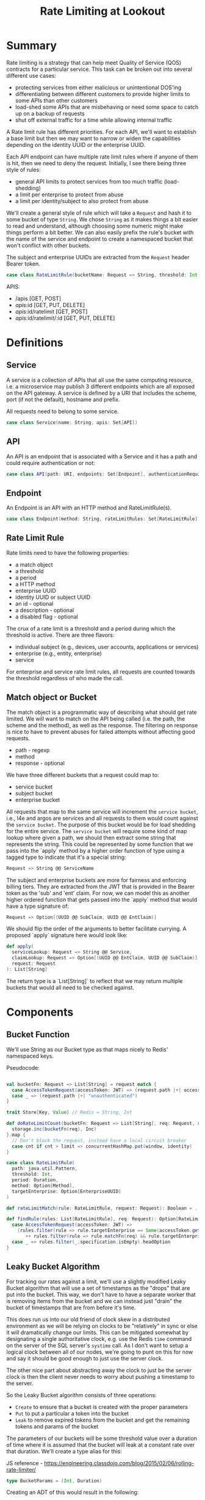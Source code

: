 #+TITLE: Rate Limiting at Lookout
#+PROPERTY: mkdirp yes

* Summary
Rate limiting is a strategy that can help meet Quality of Service
(QOS) contracts for a particular service.  This task can be broken
out into several different use cases:

- protecting services from either malicious or unintentional DOS'ing
- differentiating between different customers to provide higher limits
  to some APIs than other customers
- load-shed some APIs that are misbehaving or need some space to catch
  up on a backup of requests
- shut off external traffic for a time while allowing internal traffic

A Rate limit rule has different priorities.  For each API, we'll want
to establish a base limit but then we may want to narrow or widen the
capabilities depending on the identity UUID or the enterprise UUID.

Each API endpoint can have multiple rate limit rules where if anyone
of them is hit, then we need to deny the request.  Initially, I see
there being three style of rules:

- general API limits to protect services from too much traffic (load-shedding)
- a limit per enterprise to protect from abuse
- a limit per identity/subject to also protect from abuse

We'll create a general style of rule which will take a =Request=
and hash it to some bucket of type =String=. We chose =String= as it makes
things a bit easier to read and understand, although choosing some
numeric might make things perform a bit better.  We can also easily
prefix the rule's bucket with the name of the service and endpoint to
create a namespaced bucket that won't conflict with other buckets.

The subject and enterprise UUIDs are extracted from the =Request= header
Bearer token.

#+NAME: model-rate-limit-rule
#+begin_src scala
case class RateLimitRule(bucketName: Request => String, threshold: Int, period: TimeUnit)
#+end_src

APIS:
- /apis [GET, POST]
- /apis/:id [GET, PUT, DELETE]
- /apis/:id/ratelimit [GET, POST]
- /apis/:id/ratelimit/:id [GET, PUT, DELETE]

* Definitions
** Service
A service is a collection of APIs that all use the same computing
resource, i.e. a microservice may publish 3 different endpoints which
are all exposed on the API gateway.  A service is defined by a URI
that includes the scheme, port (if not the default), hostname and
prefix.

All requests need to belong to some service.

#+NAME: model-service
#+begin_src scala
case class Service(name: String, apis: Set[API])
#+end_src

** API
An API is an endpoint that is associated with a Service and it has a
path and could require authentication or not:

#+NAME: model-api
#+begin_src scala
case class API(path: URI, endpoints: Set[Endpoint], authenticationRequired: Boolean = true)
#+end_src

** Endpoint
An Endpoint is an API with an HTTP method and RateLimitRule(s).

#+NAME: model-endpoint
#+begin_src scala
case class Endpoint(method: String, rateLimitRules: Set[RateLimitRule])
#+end_src

** Rate Limit Rule
Rate limits need to have the following properties:

- a match object
- a threshold
- a period
- a HTTP method
- enterprise UUID
- identity UUID or subject UUID
- an id - optional
- a description - optional
- a disabled flag - optional

The crux of a rate limit is a threshold and a period during which the threshold is active.
There are three flavors:

- individual subject (e.g., devices, user accounts, applications or services)
- enterprise (e.g., entity, enterprise)
- service

For enterprise and service rate limit rules, all requests are counted towards the threshold
regardless of who made the call.

** Match object or Bucket
The match object is a programmatic way of describing what should get
rate limited. We will want to match on the API being called (i.e. the
path, the scheme and the method), as well as the response.  The
filtering on response is nice to have to prevent abuses for failed
attempts without affecting good requests.

- path - regexp
- method
- response - optional

We have three different buckets that a request could map to:

- service bucket
- subject bucket
- enterprise bucket

All requests that map to the same service will increment the =service bucket=,
i.e., l4e and argos are services and all requests to them would count against
the =service bucket=. The purpose of this bucket would be for load shedding
for the entire service. The =service bucket= will require some kind of map lookup
where given a path, we should then extract some string that represents the string.
This could be represented by some function that we pass into the `apply` method by
a higher order function of type using a tagged type to indicate that it's a special string:

#+BEGIN_SRC scala
Request => String @@ ServiceName
#+END_SRC

The subject and enterprise buckets are more for fairness and enforcing billing tiers.
They are extracted from the JWT that is provided in the Bearer token
as the 'sub' and 'ent' claim. For now, we can model this as another higher ordered
function that gets passed into the `apply` method that would have a type signature of:

#+BEGIN_SRC scala
Request => Option[(UUID @@ SubClaim, UUID @@ EntClaim)]
#+END_SRC

We should flip the order of the arguments to better facilitate currying. A proposed `apply` signature
here would look like:

#+BEGIN_SRC scala
def apply(
  serviceLookup: Request => String @@ Service,
  claimLookup: Request => Option[(UUID @@ EntClaim, UUID @@ SubClaim)],
  request: Request
): List[String]
#+END_SRC

The return type is a `List[String]` to reflect that we may return multiple buckets that would
all need to be checked against.
* Components
** Bucket Function
We'll use String as our Bucket type as that maps nicely to Redis'
namespaced keys.

Pseudocode:
#+begin_src scala

  val bucketFn: Request => List[String] = request match {
    case AccessTokenRequest(accessToken: JWT) => (request.path |+| accessToken.get("sub"))
    case _ => (request.path |+| "unauthenticated")
  }

  trait Store[Key, Value] // Redis = String, Int

  def doRateLimitCount(bucketFn: Request => List[String], req: Request, storage: Store[String, Int]): Future[Int] = {
    storage.inc(bucketFn(req), Inc)
  }.map {
    // Don't block the request, instead have a local circuit breaker
    case cnt if cnt > limit => concurrentHashMap.put(window, identity)
  }

  case class RateLimitRule(
    path: java.util.Pattern,
    threshold: Int,
    period: Duration,
    method: Option[Method],
    targetEnterprise: Option[EnterpriseUUID]
  )

  def rateLimitMatch(rule: RateLimitRule, request: Request): Boolean = ...

  def findRule(rules: List[RateLimitRule], req: Request): Option[RateLimitRule] = req match {
    case AccessTokenRequest(accessToken: JWT) =>
      (rules.filter(rule => rule.targetEnterprise == Some(accessToken.get("ent")) && rule.matchFn(req))
         ++ rules.filter(rule => rule.matchFn(req) && rule.targetEnterprise.isEmpty)).headOption
    case _ => rules.filter(_.specification.isEmpty).headOption
  }

#+end_src

** Leaky Bucket Algorithm
For tracking our rates against a limit, we'll use a slightly modified
Leaky Bucket algorithm that will use a set of timestamps as the
"drops" that are put into the bucket.  This way, we don't have to have
a separate worker that is removing items from the bucket and we can
instead just "drain" the bucket of timestamps that are from before
it's time.

This does run us into our old friend of clock skew in a distributed
environment as we will be relying on clocks to be "relatively" in sync
or else it will dramatically change our limits.  This can be mitigated
somewhat by designating a single authoritative clock, e.g. use the
Redis =time= command on the server of the SQL server's =systime= call.
As I don't want to setup a logical clock between all of our nodes,
we're going to punt on this for now and say it should be good enough
to just use the server clock.

The other nice part about abstracting away the clock to just be the
server clock is then the client never needs to worry about pushing a
timestamp to the server.

So the Leaky Bucket algorithm consists of three operations:

- =Create= to ensure that a bucket is created with the proper
  parameters
- =Put= to put a particular a token into the bucket
- =Leak= to remove expired tokens from the bucket and get the
  remaining tokens and params of the bucket

The parameters of our buckets will be some threshold value over a
duration of time where it is assumed that the bucket will leak at a
constant rate over that duration.  We'll create a type alias for this:

JS reference - https://engineering.classdojo.com/blog/2015/02/06/rolling-rate-limiter/

#+begin_src scala
type BucketParams = (Int, Duration)
#+end_src

Creating an ADT of this would result in the following:

#+begin_src scala
sealed trait LeakyBucketA[A]
case class Create(bucketName: String, params: BucketParams) extends LeakyBucketA[Unit]
// Why LeakyBucketA[Unit] and not LeakyBucketA[(Int, BucketParams)]?
// What does the `Int` in LeakyBucketA[(Int, BucketParams)] represent?
case class Put(bucketName: String) extends LeakyBucketA[Unit]
case class Leak(bucketName: String) extends LeakyBucketA[(Int, BucketParams)]
#+end_src

We will now need to define a =Free= monad version of this ADT so we
can create different interpreters:

#+begin_src scala
type LeakyBucket = Free[LeakyBucketA, A]
#+end_src

And now we'll want to create some convenience classes that lift into
our Free monad:

#+begin_src scala
def create(bucketName: String, params: BucketParams): LeakyBucket[Unit] =
  liftF[LeakyBucketA, Unit](Create(bucketName, params))

def put(bucketName: String): LeakyBucket[Unit] =
  liftF[LeakyBucketA, Unit](Put(bucketName))

def leak(bucketName: String): LeakyBucket[Unit] =
  liftF[LeakyBucketA, (Int, BucketParams)](Leak(bucketName))
#+end_src

** Bucket Name Normalization
Each request that comes in should map to a canonical bucket name.  The
bucket name is constructed from the method, path, and Lookout
Identity UUID.

The format of the bucket name should be:

#+begin_example
<METHOD>:<PATH>:<UUID>
#+end_example

If the request does not have a Lookout Access Token, then the UUID
will be "unauthenticated".

For example, a request to
=https://api.lookout.com/my-api-call?foo=bar= should have the bucket name:

#+begin_example
https:GET:/my-api-call:unauthenticated
#+end_example

All values should always be lower case.

